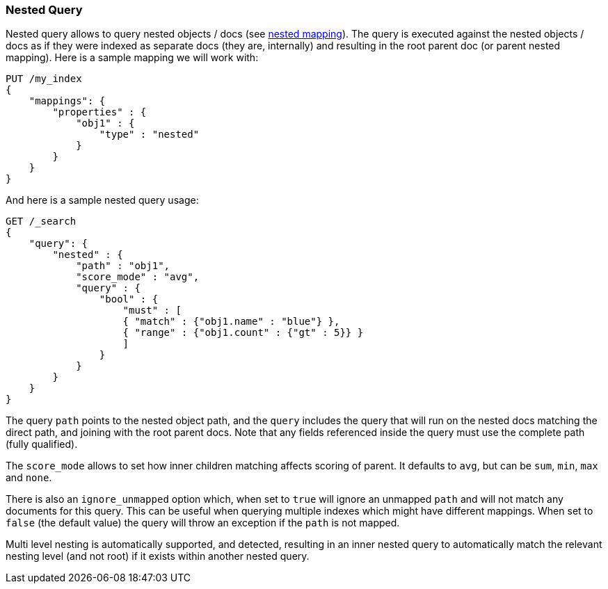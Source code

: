 [[query-dsl-nested-query]]
=== Nested Query

Nested query allows to query nested objects / docs (see
<<nested,nested mapping>>). The
query is executed against the nested objects / docs as if they were
indexed as separate docs (they are, internally) and resulting in the
root parent doc (or parent nested mapping). Here is a sample mapping we
will work with:

[source,js]
--------------------------------------------------
PUT /my_index
{
    "mappings": {
        "properties" : {
            "obj1" : {
                "type" : "nested"
            }
        }
    }
}

--------------------------------------------------
// CONSOLE
// TESTSETUP

And here is a sample nested query usage:

[source,js]
--------------------------------------------------
GET /_search
{
    "query": {
        "nested" : {
            "path" : "obj1",
            "score_mode" : "avg",
            "query" : {
                "bool" : {
                    "must" : [
                    { "match" : {"obj1.name" : "blue"} },
                    { "range" : {"obj1.count" : {"gt" : 5}} }
                    ]
                }
            }
        }
    }
}
--------------------------------------------------
// CONSOLE

The query `path` points to the nested object path, and the `query`
includes the query that will run on the nested docs matching the
direct path, and joining with the root parent docs. Note that any
fields referenced inside the query must use the complete path (fully
qualified).

The `score_mode` allows to set how inner children matching affects
scoring of parent. It defaults to `avg`, but can be `sum`, `min`,
`max` and `none`.

There is also an `ignore_unmapped` option which, when set to `true` will
ignore an unmapped `path` and will not match any documents for this query.
This can be useful when querying multiple indexes which might have different
mappings. When set to `false` (the default value) the query will throw an
exception if the `path` is not mapped.

Multi level nesting is automatically supported, and detected, resulting
in an inner nested query to automatically match the relevant nesting
level (and not root) if it exists within another nested query.
